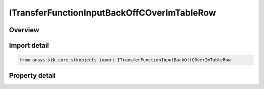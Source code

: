 ITransferFunctionInputBackOffCOverImTableRow
============================================

.. py:class:: ansys.stk.core.stkobjects.ITransferFunctionInputBackOffCOverImTableRow

   object
   
   Provide access to the row of an input back off vs C/Im table.

.. py:currentmodule:: ITransferFunctionInputBackOffCOverImTableRow

Overview
--------

.. tab-set::

    .. tab-item:: Properties
        
        .. list-table::
            :header-rows: 0
            :widths: auto

            * - :py:attr:`~ansys.stk.core.stkobjects.ITransferFunctionInputBackOffCOverImTableRow.input_back_off`
              - Gets or sets the input back off.
            * - :py:attr:`~ansys.stk.core.stkobjects.ITransferFunctionInputBackOffCOverImTableRow.c_over_im`
              - Gets or sets the C/Im value.


Import detail
-------------

.. code-block:: python

    from ansys.stk.core.stkobjects import ITransferFunctionInputBackOffCOverImTableRow


Property detail
---------------

.. py:property:: input_back_off
    :canonical: ansys.stk.core.stkobjects.ITransferFunctionInputBackOffCOverImTableRow.input_back_off
    :type: float

    Gets or sets the input back off.

.. py:property:: c_over_im
    :canonical: ansys.stk.core.stkobjects.ITransferFunctionInputBackOffCOverImTableRow.c_over_im
    :type: float

    Gets or sets the C/Im value.


